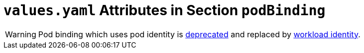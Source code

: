 = `values.yaml` Attributes in Section `podBinding`

:icons: font

:mandatory: image:../images/mandatory.webp[]
:optional: image:../images/optional.webp[]
:conditional: image:../images/conditional.webp[]

[WARNING]
====
Pod binding which uses pod identity is https://github.com/Azure/aad-pod-identity/issues/1349[deprecated] and replaced by https://azure.github.io/azure-workload-identity/docs/[workload identity].
====
